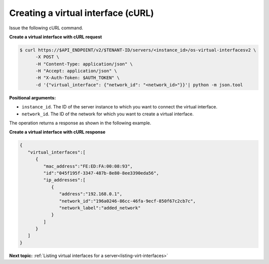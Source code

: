 .. _creating-virt-interface-with-curl:

Creating a virtual interface (cURL)
~~~~~~~~~~~~~~~~~~~~~~~~~~~~~~~~~~~~

Issue the following cURL command.

**Create a virtual interface with cURL request**

.. code::

   $ curl https://$API_ENDPOINT/v2/$TENANT-ID/servers/<instance_id>/os-virtual-interfacesv2 \
         -X POST \
         -H "Content-Type: application/json" \
         -H "Accept: application/json" \
         -H "X-Auth-Token: $AUTH_TOKEN" \
         -d '{"virtual_interface": {"network_id": "<network_id>"}}'| python -m json.tool

**Positional arguments:**

-  ``instance_id``. The ID of the server instance to which you want to connect the virtual
   interface.

-  ``network_id``. The ID of the network for which you want to create a virtual interface.

The operation returns a response as shown in the following example.

**Create a virtual interface with cURL response**

.. code::

   {
      "virtual_interfaces":[
         {
            "mac_address":"FE:ED:FA:00:08:93",
            "id":"045f195f-3347-487b-8e80-8ee3390eda56",
            "ip_addresses":[
               {
                  "address":"192.168.0.1",
                  "network_id":"196a0246-86cc-46fa-9ecf-850f67c2cb7c",
                  "network_label":"added_network"
               }
            ]
         }
      ]
   }

**Next topic:**  :ref:`Listing virtual interfaces for a server<listing-virt-interfaces>`
